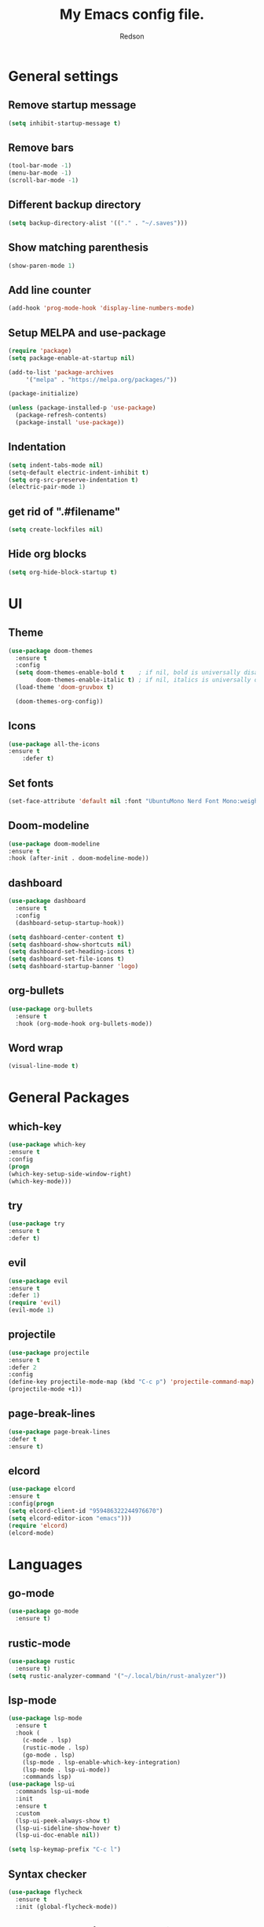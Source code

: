 #+TITLE: My Emacs config file.
#+AUTHOR: Redson
* General settings
** Remove startup message
   #+BEGIN_SRC emacs-lisp
   (setq inhibit-startup-message t)
   #+END_SRC
** Remove bars
   #+BEGIN_SRC emacs-lisp
   (tool-bar-mode -1)
   (menu-bar-mode -1)
   (scroll-bar-mode -1)
   #+END_SRC
** Different backup directory
   #+BEGIN_SRC emacs-lisp
   (setq backup-directory-alist '(("." . "~/.saves")))
   #+END_SRC
** Show matching parenthesis
   #+BEGIN_SRC emacs-lisp
   (show-paren-mode 1)
   #+END_SRC
** Add line counter
   #+BEGIN_SRC emacs-lisp
     (add-hook 'prog-mode-hook 'display-line-numbers-mode)
   #+END_SRC
** Setup MELPA and use-package
   #+BEGIN_SRC emacs-lisp
     (require 'package)
     (setq package-enable-at-startup nil)

     (add-to-list 'package-archives
		  '("melpa" . "https://melpa.org/packages/"))

     (package-initialize)

     (unless (package-installed-p 'use-package)
       (package-refresh-contents)
       (package-install 'use-package))
#+END_SRC
** Indentation
   #+BEGIN_SRC emacs-lisp
     (setq indent-tabs-mode nil)
     (setq-default electric-indent-inhibit t)
     (setq org-src-preserve-indentation t)
     (electric-pair-mode 1)
   #+END_SRC
** get rid of ".#filename"
#+BEGIN_SRC emacs-lisp
(setq create-lockfiles nil)
#+END_SRC
** Hide org blocks
#+BEGIN_SRC emacs-lisp
(setq org-hide-block-startup t)
#+END_SRC
* UI
** Theme
   #+BEGIN_SRC emacs-lisp
(use-package doom-themes
  :ensure t
  :config
  (setq doom-themes-enable-bold t    ; if nil, bold is universally disabled
        doom-themes-enable-italic t) ; if nil, italics is universally disabled
  (load-theme 'doom-gruvbox t)

  (doom-themes-org-config))
   #+END_SRC
** Icons
   #+BEGIN_SRC emacs-lisp
	(use-package all-the-icons
	:ensure t
        :defer t)
   #+END_SRC
** Set fonts
   #+BEGIN_SRC emacs-lisp
     (set-face-attribute 'default nil :font "UbuntuMono Nerd Font Mono:weight=Regular" :height 120)
   #+END_SRC
** Doom-modeline
   #+BEGIN_SRC emacs-lisp
   (use-package doom-modeline
   :ensure t
   :hook (after-init . doom-modeline-mode))
   #+END_SRC
** dashboard
#+BEGIN_SRC emacs-lisp
(use-package dashboard
  :ensure t
  :config
  (dashboard-setup-startup-hook))

(setq dashboard-center-content t)
(setq dashboard-show-shortcuts nil)
(setq dashboard-set-heading-icons t)
(setq dashboard-set-file-icons t)
(setq dashboard-startup-banner 'logo)
#+END_SRC
** org-bullets
#+BEGIN_SRC emacs-lisp
(use-package org-bullets
  :ensure t
  :hook (org-mode-hook org-bullets-mode))
#+END_SRC
** Word wrap
#+BEGIN_SRC emacs-lisp
(visual-line-mode t)
#+END_SRC
* General Packages
** which-key
   #+BEGIN_SRC emacs-lisp
   (use-package which-key
   :ensure t
   :config
   (progn
   (which-key-setup-side-window-right)
   (which-key-mode)))
   #+END_SRC
** try
   #+BEGIN_SRC emacs-lisp
     (use-package try
     :ensure t
     :defer t)
   #+END_SRC
** evil
   #+BEGIN_SRC emacs-lisp
     (use-package evil
     :ensure t
     :defer 1)
     (require 'evil)
     (evil-mode 1)
   #+END_SRC
** projectile
   #+BEGIN_SRC emacs-lisp
     (use-package projectile
     :ensure t
     :defer 2
     :config
     (define-key projectile-mode-map (kbd "C-c p") 'projectile-command-map)
     (projectile-mode +1))
   #+END_SRC
** page-break-lines
   #+BEGIN_SRC emacs-lisp
     (use-package page-break-lines
     :defer t
     :ensure t)
   #+END_SRC
** elcord
   #+BEGIN_SRC emacs-lisp
     (use-package elcord
     :ensure t
     :config(progn
     (setq elcord-client-id "959486322244976670")
     (setq elcord-editor-icon "emacs")))
     (require 'elcord)
     (elcord-mode)
#+END_SRC

* Languages
** go-mode
#+BEGIN_SRC emacs-lisp
(use-package go-mode
  :ensure t)
#+END_SRC
** rustic-mode
#+BEGIN_SRC emacs-lisp
(use-package rustic
  :ensure t)
(setq rustic-analyzer-command '("~/.local/bin/rust-analyzer"))
#+END_SRC
** lsp-mode
#+BEGIN_SRC emacs-lisp
(use-package lsp-mode
  :ensure t
  :hook (
    (c-mode . lsp)
    (rustic-mode . lsp)
    (go-mode . lsp)
    (lsp-mode . lsp-enable-which-key-integration)
    (lsp-mode . lsp-ui-mode))
    :commands lsp)
(use-package lsp-ui
  :commands lsp-ui-mode
  :init
  :ensure t
  :custom
  (lsp-ui-peek-always-show t)
  (lsp-ui-sideline-show-hover t)
  (lsp-ui-doc-enable nil))

(setq lsp-keymap-prefix "C-c l")
#+END_SRC
** Syntax checker
#+BEGIN_SRC emacs-lisp
(use-package flycheck
  :ensure t
  :init (global-flycheck-mode))
#+END_SRC
** Company-mode (Autocomplete)
#+BEGIN_SRC emacs-lisp
(use-package company
  :ensure t
  :hook (after-init-hook global-company-mode)
  :custom
  (company-idle-delay 0.1))
#+END_SRC
